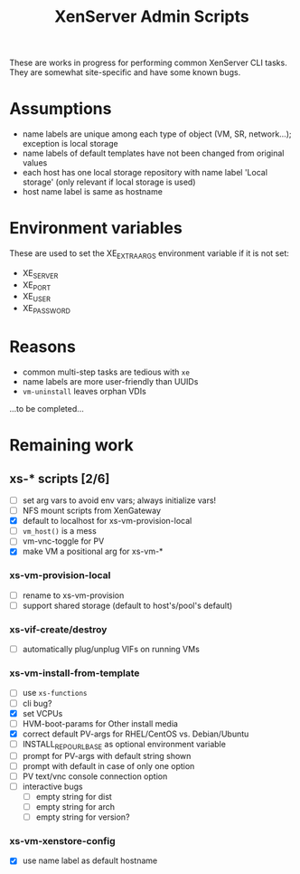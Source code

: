 #+TITLE: XenServer Admin Scripts
These are works in progress for performing common XenServer CLI tasks. They are somewhat site-specific and have some known bugs.

* Assumptions
  - name labels are unique among each type of object (VM, SR, network...); exception is local storage
  - name labels of default templates have not been changed from original values
  - each host has one local storage repository with name label 'Local storage' (only relevant if local storage is used)
  - host name label is same as hostname

* Environment variables
  These are used to set the XE_EXTRA_ARGS environment variable if it is not set:
  - XE_SERVER
  - XE_PORT
  - XE_USER
  - XE_PASSWORD

* Reasons
  - common multi-step tasks are tedious with =xe=
  - name labels are more user-friendly than UUIDs
  - =vm-uninstall= leaves orphan VDIs
  ...to be completed...

* Remaining work
** xs-* scripts [2/6]
   - [ ] set arg vars to avoid env vars; always initialize vars!
   - [ ] NFS mount scripts from XenGateway
   - [X] default to localhost for xs-vm-provision-local
   - [ ] =vm_host()= is a mess
   - [ ] vm-vnc-toggle for PV
   - [X] make VM a positional arg for xs-vm-*
*** xs-vm-provision-local
    - [ ] rename to xs-vm-provision
    - [ ] support shared storage (default to host's/pool's default)
*** xs-vif-create/destroy
    - [ ] automatically plug/unplug VIFs on running VMs
*** xs-vm-install-from-template
    - [ ] use =xs-functions=
    - [ ] cli bug?
    - [X] set VCPUs
    - [ ] HVM-boot-params for Other install media
    - [X] correct default PV-args for RHEL/CentOS vs. Debian/Ubuntu
    - [ ] INSTALL_REPO_URL_BASE as optional environment variable
    - [ ] prompt for PV-args with default string shown
    - [ ] prompt with default in case of only one option
    - [ ] PV text/vnc console connection option
    - [ ] interactive bugs
      + [ ] empty string for dist
      + [ ] empty string for arch
      + [ ] empty string for version?
*** xs-vm-xenstore-config
    - [X] use name label as default hostname
